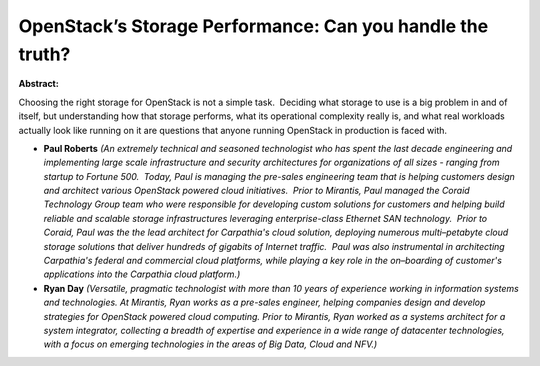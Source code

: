 OpenStack’s Storage Performance:  Can you handle the truth?
~~~~~~~~~~~~~~~~~~~~~~~~~~~~~~~~~~~~~~~~~~~~~~~~~~~~~~~~~~~

**Abstract:**

Choosing the right storage for OpenStack is not a simple task.  Deciding what storage to use is a big problem in and of itself, but understanding how that storage performs, what its operational complexity really is, and what real workloads actually look like running on it are questions that anyone running OpenStack in production is faced with.  


* **Paul Roberts** *(An extremely technical and seasoned technologist who has spent the last decade engineering and implementing large scale infrastructure and security architectures for organizations of all sizes - ranging from startup to Fortune 500.  Today, Paul is managing the pre-sales engineering team that is helping customers design and architect various OpenStack powered cloud initiatives.  Prior to Mirantis, Paul managed the Coraid Technology Group team who were responsible for developing custom solutions for customers and helping build reliable and scalable storage infrastructures leveraging enterprise-class Ethernet SAN technology.  Prior to Coraid, Paul was the the lead architect for Carpathia's cloud solution, deploying numerous multi–petabyte cloud storage solutions that deliver hundreds of gigabits of Internet traffic.  Paul was also instrumental in architecting Carpathia's federal and commercial cloud platforms, while playing a key role in the on–boarding of customer's applications into the Carpathia cloud platform.)*

* **Ryan Day** *(Versatile, pragmatic technologist with more than 10 years of experience working in information systems and technologies. At Mirantis, Ryan works as a pre-sales engineer, helping companies design and develop strategies for OpenStack powered cloud computing. Prior to Mirantis, Ryan worked as a systems architect for a system integrator, collecting a breadth of expertise and experience in a wide range of datacenter technologies, with a focus on emerging technologies in the areas of Big Data, Cloud and NFV.)*
